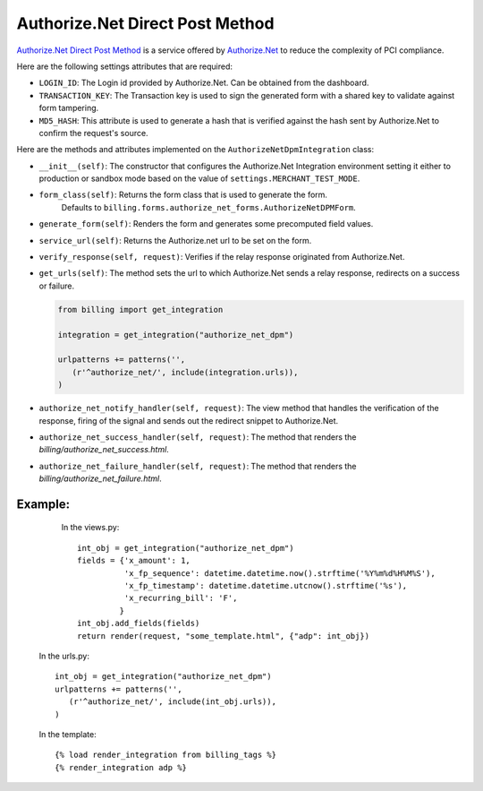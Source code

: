 ----------------------------------------
Authorize.Net Direct Post Method
----------------------------------------

`Authorize.Net Direct Post Method`_ is a service offered by
`Authorize.Net`_ to reduce the complexity of PCI compliance.

Here are the following settings attributes that are required:

* ``LOGIN_ID``: The Login id provided by Authorize.Net. Can be obtained from the
  dashboard.
* ``TRANSACTION_KEY``: The Transaction key is used to sign the generated form with
  a shared key to validate against form tampering.
* ``MD5_HASH``: This attribute is used to generate a hash that is verified against
  the hash sent by Authorize.Net to confirm the request's source.

Here are the methods and attributes implemented on the ``AuthorizeNetDpmIntegration`` class:

* ``__init__(self)``: The constructor that configures the Authorize.Net Integration
  environment setting it either to production or sandbox mode based on the value of
  ``settings.MERCHANT_TEST_MODE``.
* ``form_class(self)``: Returns the form class that is used to generate the form.
   Defaults to ``billing.forms.authorize_net_forms.AuthorizeNetDPMForm``.
* ``generate_form(self)``: Renders the form and generates some precomputed field
  values.
* ``service_url(self)``: Returns the Authorize.net url to be set on the form.
* ``verify_response(self, request)``: Verifies if the relay response originated
  from Authorize.Net.
* ``get_urls(self)``: The method sets the url to which Authorize.Net sends a relay
  response, redirects on a success or failure.

  .. code::

     from billing import get_integration

     integration = get_integration("authorize_net_dpm")

     urlpatterns += patterns('',
        (r'^authorize_net/', include(integration.urls)),
     )

* ``authorize_net_notify_handler(self, request)``: The view method that handles the
  verification of the response, firing of the signal and sends out the redirect
  snippet to Authorize.Net.
* ``authorize_net_success_handler(self, request)``: The method that renders the
  `billing/authorize_net_success.html`.
* ``authorize_net_failure_handler(self, request)``: The method that renders the
  `billing/authorize_net_failure.html`.


Example:
--------

    In the views.py::

       int_obj = get_integration("authorize_net_dpm")
       fields = {'x_amount': 1,
                 'x_fp_sequence': datetime.datetime.now().strftime('%Y%m%d%H%M%S'),
                 'x_fp_timestamp': datetime.datetime.utcnow().strftime('%s'),
                 'x_recurring_bill': 'F',
                }
       int_obj.add_fields(fields)
       return render(request, "some_template.html", {"adp": int_obj})

   In the urls.py::

      int_obj = get_integration("authorize_net_dpm")
      urlpatterns += patterns('',
         (r'^authorize_net/', include(int_obj.urls)),
      )

   In the template::

      {% load render_integration from billing_tags %}
      {% render_integration adp %}


.. _`Authorize.Net Direct Post Method`: http://developer.authorize.net/api/dpm
.. _`Authorize.Net`: http://authorize.net/

